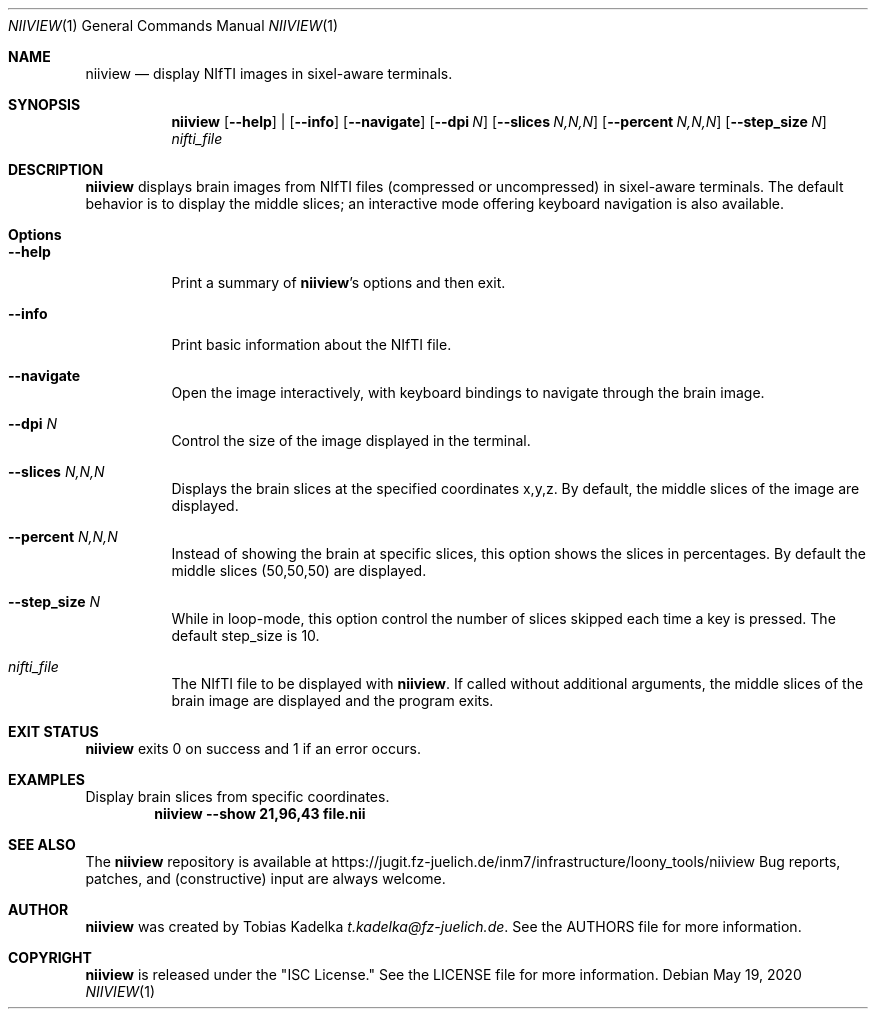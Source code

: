 .\" This file is licensed under the CC\[hy]BY\[hy]SA license.
.\" See the AUTHORS and LICENSE files for more information.
.Dd May 19, 2020
.Dt NIIVIEW 1
.Os \" Current operating system.
.
.Sh NAME
.Nm niiview
.Nd display NIfTI images in sixel\[hy]aware terminals.
.
.Sh SYNOPSIS
.Nm
.Op Fl Fl help
|
.Op Fl Fl info
.Op Fl Fl navigate
.Op Fl Fl dpi Ar N
.Op Fl Fl slices Ar N,N,N
.Op Fl Fl percent Ar N,N,N
.Op Fl Fl step_size Ar N
.Ar nifti_file
.
.Sh DESCRIPTION
.Nm
displays brain images from NIfTI files (compressed or uncompressed) in
sixel\[hy]aware terminals. The default behavior is to display the middle slices;
an interactive mode offering keyboard navigation is also available.
.
.Sh Options
.Bl -tag -width Ds
.It Fl Fl help
Print a summary of
.Nm Ap s
options and then exit.
.It Fl Fl info
Print basic information about the NIfTI file.
.It Fl Fl navigate
Open the image interactively, with keyboard bindings to navigate through the
brain image.
.It Fl Fl dpi Ar N
Control the size of the image displayed in the terminal.
.It Fl Fl slices Ar N,N,N
Displays the brain slices at the specified coordinates x,y,z. By default, the
middle slices of the image are displayed.
.It Fl Fl percent Ar N,N,N
Instead of showing the brain at specific slices, this option shows the slices in
percentages. By default the middle slices (50,50,50) are displayed.
.It Fl Fl step_size Ar N
While in loop\[hy]mode, this option control the number of slices skipped each
time a key is pressed. The default step_size is 10.
.It Ar nifti_file
The NIfTI file to be displayed with
.Nm .
If called without additional arguments, the middle slices of the brain image are
displayed and the program exits.
.
.Sh EXIT STATUS
.Nm
exits 0 on success and 1 if an error occurs.
.
.Sh EXAMPLES
.Pp
Display brain slices from specific coordinates.
.Dl niiview \-\-show 21,96,43 file.nii
.
.Sh SEE ALSO
The
.Nm
repository is available at
.Lk https://jugit.fz-juelich.de/inm7/infrastructure/loony_tools/niiview
Bug reports, patches, and (constructive) input are always welcome.
.Sh AUTHOR
.Nm
was created by
.An Tobias Kadelka
.Mt t.kadelka@fz-juelich.de .
See the AUTHORS file for more information.
.
.Sh COPYRIGHT
.Nm
is released under the
.Qq ISC License.
See the LICENSE file for more information.
